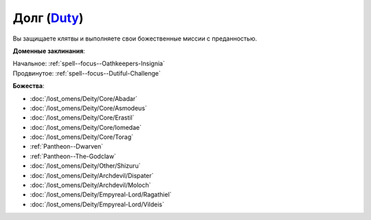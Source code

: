 .. title:: Домен долга (Duty Domain)

.. rst-class:: domain
.. _Domain--Duty:

Долг (`Duty <https://2e.aonprd.com/Domains.aspx?ID=45>`_)
=============================================================================================================

Вы защищаете клятвы и выполняете свои божественные миссии с преданностью.

**Доменные заклинания**:

| Начальное: :ref:`spell--focus--Oathkeepers-Insignia`
| Продвинутое: :ref:`spell--focus--Dutiful-Challenge`


**Божества**:

* :doc:`/lost_omens/Deity/Core/Abadar`
* :doc:`/lost_omens/Deity/Core/Asmodeus`
* :doc:`/lost_omens/Deity/Core/Erastil`
* :doc:`/lost_omens/Deity/Core/Iomedae`
* :doc:`/lost_omens/Deity/Core/Torag`
* :ref:`Pantheon--Dwarven`
* :ref:`Pantheon--The-Godclaw`
* :doc:`/lost_omens/Deity/Other/Shizuru`
* :doc:`/lost_omens/Deity/Archdevil/Dispater`
* :doc:`/lost_omens/Deity/Archdevil/Moloch`
* :doc:`/lost_omens/Deity/Empyreal-Lord/Ragathiel`
* :doc:`/lost_omens/Deity/Empyreal-Lord/Vildeis`
